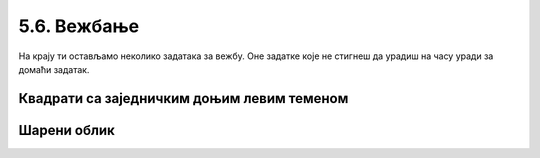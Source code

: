 5.6. Вежбање 
############

На крају ти остављамо неколико задатака за вежбу. Оне задатке које не
стигнеш да урадиш на часу уради за домаћи задатак.


Квадрати са заједничким доњим левим теменом
'''''''''''''''''''''''''''''''''''''''''''
       
.. questionnote::

   Напиши програм који исцртава десет квадрата који имају заједничко
   доње лево теме и чије су дужине страница у пикселима редом 10, 20, 30, 40 и
   тако даље.

.. activecode:: квадрати
   :nocodelens:
   :enablecopy:
   :playtask:

   import turtle
   n = 10
   for i in range(10):
       # izracunavamo dimenziju narednog kvaddrata
       a = 10*i + 10
       # crtamo kvadrat dimenzije a
       ???
   ====
   import turtle
   n = 10
   for i in range(10):
       # izracunavamo dimenziju narednog kvaddrata
       a = 10*i + 10
       # crtamo kvadrat
       for i in range(4):
           turtle.forward(a)
           turtle.left(90)
	   
Шарени облик
''''''''''''

.. questionnote::

   Наредни интересантан облик се добија тако што корњача црта црвену
   линију дужине 50 пиксела и затим се налево окреће за 31 степен, затим црта
   зелену линију дужине 70 и окреће се налево за 71 степен, затим црта
   плаву линију дужине 90 и окреће се налево за 101 степен, након чега
   се цртеж наставља по истом принципу. Напиши програм који анализом
   остатка при дељењу бројача са 3 унутар петље одређује шта треба да
   уради корњача.

.. activecode:: периода3
   :nocodelens:
   :enablecopy:
   :playtask:

   import turtle

   turtle.speed(0)
   turtle.width(5)
   for i in range(120):
       if i % 3 == 0:
           turtle.color("red")
           turtle.forward(50)
           turtle.left(31)
       ???
   ====
   import turtle
    
   turtle.speed(0)
   turtle.width(5)
   for i in range(120):
       if i % 3 == 0:
           turtle.color("red")
           turtle.forward(50)
           turtle.left(31)
       if i % 3 == 1:
           turtle.color("green")
           turtle.forward(70)
           turtle.left(71)
       if i % 3 == 2:
           turtle.color("blue")
           turtle.forward(90)
           turtle.left(101)

.. reveal:: периода3_ревеал
   :showtitle: Прикажи решење
   :hidetitle: Сакриј решење

   .. activecode:: периода3_решење
      :nocodelens:
      
      import turtle
    
      turtle.speed(0)
      turtle.width(5)
      for i in range(120):
          if i % 3 == 0:
              turtle.color("red")
              turtle.forward(50)
              turtle.left(31)
          if i % 3 == 1:
              turtle.color("green")
              turtle.forward(70)
              turtle.left(71)
          if i % 3 == 2:
              turtle.color("blue")
              turtle.forward(90)
              turtle.left(101)
